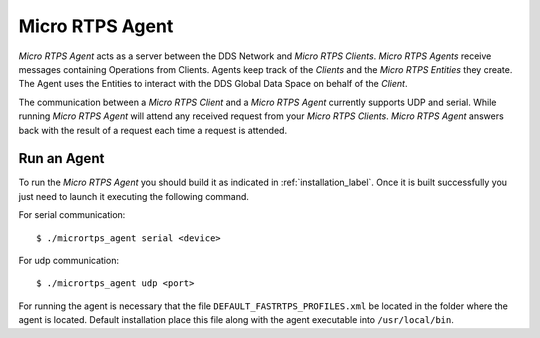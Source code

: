 .. _micro_rtps_agent_label:

Micro RTPS Agent
================

*Micro RTPS Agent* acts as a server between the DDS Network and *Micro RTPS Clients*.
*Micro RTPS Agents* receive messages containing Operations from Clients.
Agents keep track of the *Clients* and the *Micro RTPS Entities* they create.
The Agent uses the Entities to interact with the DDS Global Data Space on behalf of the *Client*.

The communication between a *Micro RTPS Client* and a *Micro RTPS Agent* currently supports UDP and serial.
While running *Micro RTPS Agent* will attend any received request from your *Micro RTPS Clients*.
*Micro RTPS Agent* answers back with the result of a request each time a request is attended.

Run an Agent
------------

To run the *Micro RTPS Agent* you should build it as indicated in :ref:`installation_label`.
Once it is built successfully you just need to launch it executing the following command.

For serial communication: ::

    $ ./micrortps_agent serial <device>

For udp communication: ::

    $ ./micrortps_agent udp <port>

For running the agent is necessary that the file ``DEFAULT_FASTRTPS_PROFILES.xml`` be located in the folder where the
agent is located. Default installation place this file along with the agent executable into ``/usr/local/bin``.
